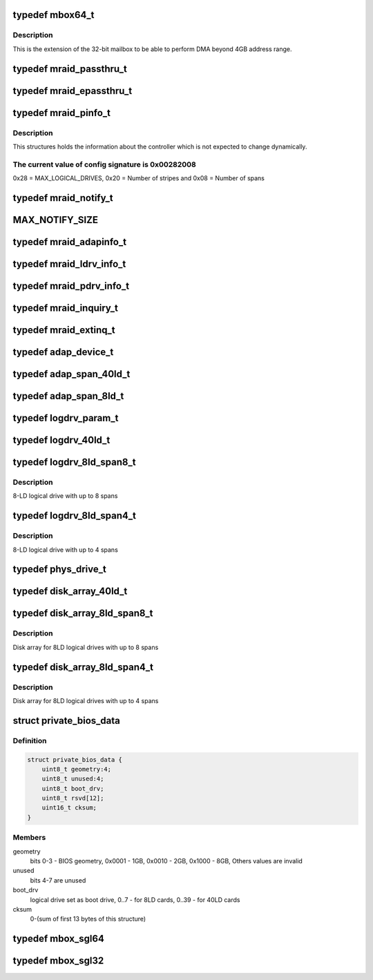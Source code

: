 .. -*- coding: utf-8; mode: rst -*-
.. src-file: drivers/scsi/megaraid/mbox_defs.h

.. _`mbox64_t`:

typedef mbox64_t
================

.. c:type:: typedef mbox64_t

    64-bit extension for the mailbox

.. _`mbox64_t.description`:

Description
-----------

This is the extension of the 32-bit mailbox to be able to perform DMA
beyond 4GB address range.

.. _`mraid_passthru_t`:

typedef mraid_passthru_t
========================

.. c:type:: typedef mraid_passthru_t

    passthru structure to issue commands to physical devices

.. _`mraid_epassthru_t`:

typedef mraid_epassthru_t
=========================

.. c:type:: typedef mraid_epassthru_t

    passthru structure to issue commands to physical devices

.. _`mraid_pinfo_t`:

typedef mraid_pinfo_t
=====================

.. c:type:: typedef mraid_pinfo_t

    product info, static information about the controller

.. _`mraid_pinfo_t.description`:

Description
-----------

This structures holds the information about the controller which is not
expected to change dynamically.

.. _`mraid_pinfo_t.the-current-value-of-config-signature-is-0x00282008`:

The current value of config signature is 0x00282008
---------------------------------------------------

0x28 = MAX_LOGICAL_DRIVES,
0x20 = Number of stripes and
0x08 = Number of spans

.. _`mraid_notify_t`:

typedef mraid_notify_t
======================

.. c:type:: typedef mraid_notify_t

    the notification structure

.. _`max_notify_size`:

MAX_NOTIFY_SIZE
===============

.. c:function::  MAX_NOTIFY_SIZE()

    enquiry for device information

.. _`mraid_adapinfo_t`:

typedef mraid_adapinfo_t
========================

.. c:type:: typedef mraid_adapinfo_t

    information about the adapter

.. _`mraid_ldrv_info_t`:

typedef mraid_ldrv_info_t
=========================

.. c:type:: typedef mraid_ldrv_info_t

    information about the logical drives

.. _`mraid_pdrv_info_t`:

typedef mraid_pdrv_info_t
=========================

.. c:type:: typedef mraid_pdrv_info_t

    information about the physical drives

.. _`mraid_inquiry_t`:

typedef mraid_inquiry_t
=======================

.. c:type:: typedef mraid_inquiry_t

    RAID inquiry, mailbox command 0x05

.. _`mraid_extinq_t`:

typedef mraid_extinq_t
======================

.. c:type:: typedef mraid_extinq_t

    RAID extended inquiry, mailbox command 0x04

.. _`adap_device_t`:

typedef adap_device_t
=====================

.. c:type:: typedef adap_device_t

    device information

.. _`adap_span_40ld_t`:

typedef adap_span_40ld_t
========================

.. c:type:: typedef adap_span_40ld_t

    40LD span

.. _`adap_span_8ld_t`:

typedef adap_span_8ld_t
=======================

.. c:type:: typedef adap_span_8ld_t

    8LD span

.. _`logdrv_param_t`:

typedef logdrv_param_t
======================

.. c:type:: typedef logdrv_param_t

    logical drives parameters

.. _`logdrv_40ld_t`:

typedef logdrv_40ld_t
=====================

.. c:type:: typedef logdrv_40ld_t

    logical drive definition for 40LD controllers

.. _`logdrv_8ld_span8_t`:

typedef logdrv_8ld_span8_t
==========================

.. c:type:: typedef logdrv_8ld_span8_t

    logical drive definition for 8LD controllers

.. _`logdrv_8ld_span8_t.description`:

Description
-----------

8-LD logical drive with up to 8 spans

.. _`logdrv_8ld_span4_t`:

typedef logdrv_8ld_span4_t
==========================

.. c:type:: typedef logdrv_8ld_span4_t

    logical drive definition for 8LD controllers

.. _`logdrv_8ld_span4_t.description`:

Description
-----------

8-LD logical drive with up to 4 spans

.. _`phys_drive_t`:

typedef phys_drive_t
====================

.. c:type:: typedef phys_drive_t

    physical device information

.. _`disk_array_40ld_t`:

typedef disk_array_40ld_t
=========================

.. c:type:: typedef disk_array_40ld_t

    disk array for 40LD controllers

.. _`disk_array_8ld_span8_t`:

typedef disk_array_8ld_span8_t
==============================

.. c:type:: typedef disk_array_8ld_span8_t

    disk array for 8LD controllers

.. _`disk_array_8ld_span8_t.description`:

Description
-----------

Disk array for 8LD logical drives with up to 8 spans

.. _`disk_array_8ld_span4_t`:

typedef disk_array_8ld_span4_t
==============================

.. c:type:: typedef disk_array_8ld_span4_t

    disk array for 8LD controllers

.. _`disk_array_8ld_span4_t.description`:

Description
-----------

Disk array for 8LD logical drives with up to 4 spans

.. _`private_bios_data`:

struct private_bios_data
========================

.. c:type:: struct private_bios_data

    bios private data for boot devices

.. _`private_bios_data.definition`:

Definition
----------

.. code-block:: c

    struct private_bios_data {
        uint8_t geometry:4;
        uint8_t unused:4;
        uint8_t boot_drv;
        uint8_t rsvd[12];
        uint16_t cksum;
    }

.. _`private_bios_data.members`:

Members
-------

geometry
    bits 0-3 - BIOS geometry, 0x0001 - 1GB, 0x0010 - 2GB,
    0x1000 - 8GB, Others values are invalid

unused
    bits 4-7 are unused

boot_drv
    logical drive set as boot drive, 0..7 - for 8LD cards,
    0..39 - for 40LD cards

cksum
    0-(sum of first 13 bytes of this structure)

.. _`mbox_sgl64`:

typedef mbox_sgl64
==================

.. c:type:: typedef mbox_sgl64

    64-bit scatter list for mailbox based controllers

.. _`mbox_sgl32`:

typedef mbox_sgl32
==================

.. c:type:: typedef mbox_sgl32

    32-bit scatter list for mailbox based controllers

.. This file was automatic generated / don't edit.

